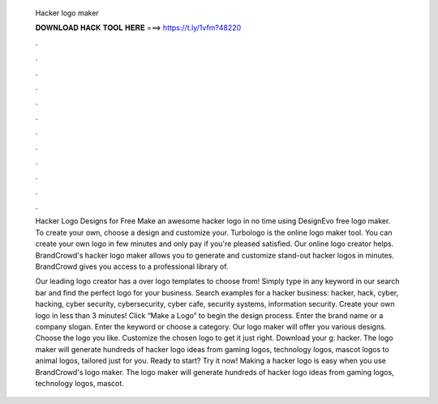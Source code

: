   Hacker logo maker
  
  
  
  𝐃𝐎𝐖𝐍𝐋𝐎𝐀𝐃 𝐇𝐀𝐂𝐊 𝐓𝐎𝐎𝐋 𝐇𝐄𝐑𝐄 ===> https://t.ly/1vfm?48220
  
  
  
  .
  
  
  
  .
  
  
  
  .
  
  
  
  .
  
  
  
  .
  
  
  
  .
  
  
  
  .
  
  
  
  .
  
  
  
  .
  
  
  
  .
  
  
  
  .
  
  
  
  .
  
  Hacker Logo Designs for Free Make an awesome hacker logo in no time using DesignEvo free logo maker. To create your own, choose a design and customize your. Turbologo is the online logo maker tool. You can create your own logo in few minutes and only pay if you're pleased satisfied. Our online logo creator helps. BrandCrowd's hacker logo maker allows you to generate and customize stand-out hacker logos in minutes. BrandCrowd gives you access to a professional library of.
  
  Our leading logo creator has a over logo templates to choose from! Simply type in any keyword in our search bar and find the perfect logo for your business. Search examples for a hacker business: hacker, hack, cyber, hacking, cyber security, cybersecurity, cyber cafe, security systems, information security. Create your own logo in less than 3 minutes! Click “Make a Logo” to begin the design process. Enter the brand name or a company slogan. Enter the keyword or choose a category. Our logo maker will offer you various designs. Choose the logo you like. Customize the chosen logo to get it just right. Download your g: hacker. The logo maker will generate hundreds of hacker logo ideas from gaming logos, technology logos, mascot logos to animal logos, tailored just for you. Ready to start? Try it now! Making a hacker logo is easy when you use BrandCrowd's logo maker. The logo maker will generate hundreds of hacker logo ideas from gaming logos, technology logos, mascot.
